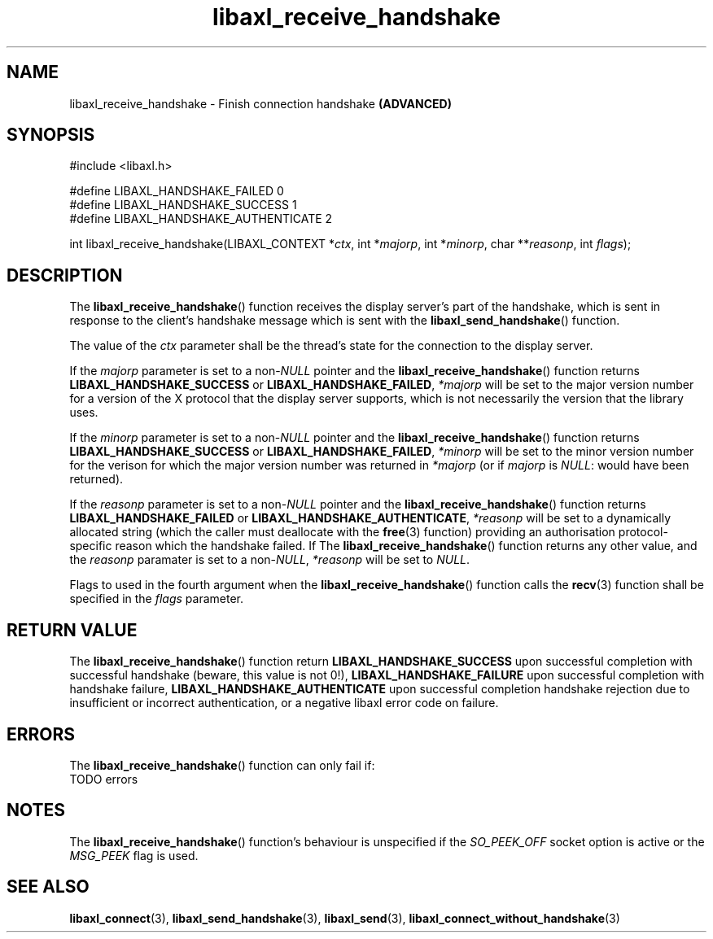 .TH libaxl_receive_handshake 3 libaxl
.SH NAME
libaxl_receive_handshake - Finish connection handshake
.B (ADVANCED)
.SH SYNOPSIS
.nf
#include <libaxl.h>

#define LIBAXL_HANDSHAKE_FAILED       0
#define LIBAXL_HANDSHAKE_SUCCESS      1
#define LIBAXL_HANDSHAKE_AUTHENTICATE 2

int libaxl_receive_handshake(LIBAXL_CONTEXT *\fIctx\fP, int *\fImajorp\fP, int *\fIminorp\fP, char **\fIreasonp\fP, int \fIflags\fP);
.fi
.SH DESCRIPTION
The
.BR libaxl_receive_handshake ()
function receives the display server's part of
the handshake, which is sent in response to the
client's handshake message which is sent with the
.BR libaxl_send_handshake ()
function.
.PP
The value of the
.I ctx
parameter shall be the thread's state for the
connection to the display server.
.PP
If the
.I majorp
parameter is set to a
.RI non- NULL
pointer and the
.BR libaxl_receive_handshake ()
function returns
.B LIBAXL_HANDSHAKE_SUCCESS
or
.BR LIBAXL_HANDSHAKE_FAILED ,
.I *majorp
will be set to the major version number for a
version of the X protocol that the display server
supports, which is not necessarily the version
that the library uses.
.PP
If the
.I minorp
parameter is set to a
.RI non- NULL
pointer and the
.BR libaxl_receive_handshake ()
function returns
.B LIBAXL_HANDSHAKE_SUCCESS
or
.BR LIBAXL_HANDSHAKE_FAILED ,
.I *minorp
will be set to the minor version number for the
verison for which the major version number was
returned in
.I *majorp
(or if
.I majorp
is
.IR NULL :
would have been returned).
.PP
If the
.I reasonp
parameter is set to a
.RI non- NULL
pointer and the
.BR libaxl_receive_handshake ()
function returns
.B LIBAXL_HANDSHAKE_FAILED
or
.BR LIBAXL_HANDSHAKE_AUTHENTICATE ,
.I *reasonp
will be set to a dynamically allocated string
(which the caller must deallocate with the
.BR free (3)
function) providing an authorisation
protocol-specific reason which the handshake
failed. If The
.BR libaxl_receive_handshake ()
function returns any other value, and the
.I reasonp
paramater is set to a
.RI non- NULL ,
.I *reasonp
will be set to
.IR NULL .
.PP
Flags to used in the fourth argument when the
.BR libaxl_receive_handshake ()
function calls the
.BR recv (3)
function shall be specified in the
.I flags
parameter.
.SH RETURN VALUE
The
.BR libaxl_receive_handshake ()
function return
.B LIBAXL_HANDSHAKE_SUCCESS
upon successful completion with successful handshake
(beware, this value is not 0!),
.B LIBAXL_HANDSHAKE_FAILURE
upon successful completion with handshake failure,
.B LIBAXL_HANDSHAKE_AUTHENTICATE
upon successful completion handshake rejection
due to insufficient or incorrect authentication,
or a negative libaxl error code on failure.
.SH ERRORS
The
.BR libaxl_receive_handshake ()
function can only fail if:
.TP
TODO errors
.SH NOTES
The
.BR libaxl_receive_handshake ()
function's behaviour is unspecified if the
.I SO_PEEK_OFF
socket option is active or the
.I MSG_PEEK
flag is used.
.SH SEE ALSO
.BR libaxl_connect (3),
.BR libaxl_send_handshake (3),
.BR libaxl_send (3),
.BR libaxl_connect_without_handshake (3)

